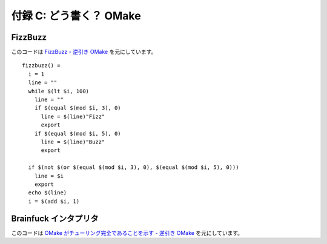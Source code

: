 .. _Doukaku:

========================
付録 C: どう書く？ OMake
========================

.. index:: FizzBuzz

FizzBuzz
========

このコードは `FizzBuzz - 逆引き OMake <http://unicus.ddo.jp/omake-wiki/index.php?FizzBuzz>`_ を元にしています。

::

  fizzbuzz() =
    i = 1
    line = ""
    while $(lt $i, 100)
      line = ""
      if $(equal $(mod $i, 3), 0)
        line = $(line)"Fizz"
        export
      if $(equal $(mod $i, 5), 0)
        line = $(line)"Buzz"
        export

    if $(not $(or $(equal $(mod $i, 3), 0), $(equal $(mod $i, 5), 0)))
      line = $i
      export
    echo $(line)
    i = $(add $i, 1)


.. index:: Brainfuck インタプリタ

Brainfuck インタプリタ
======================

このコードは `OMake がチューリング完全であることを示す - 逆引き OMake <http://unicus.ddo.jp/omake-wiki/index.php?OMake%E3%81%8C%E3%83%81%E3%83%A5%E3%83%BC%E3%83%AA%E3%83%B3%E3%82%B0%E5%AE%8C%E5%85%A8%E3%81%A7%E3%81%82%E3%82%8B%E3%81%93%E3%81%A8%E3%82%92%E7%A4%BA%E3%81%99>`_ を元にしています。

